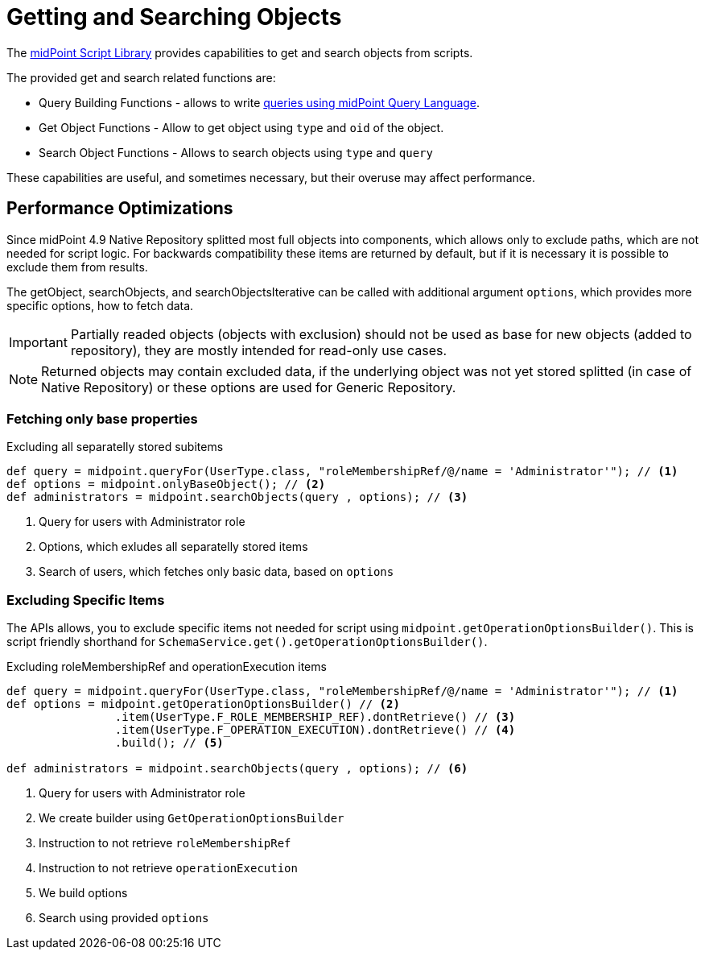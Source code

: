 = Getting and Searching Objects

The xref:/midpoint/reference/expressions/expressions/script/functions/midpoint/[midPoint Script Library] provides capabilities to get and search objects from scripts.


The provided get and search related functions are:


* Query Building Functions - allows to write xref:midpoint/reference/concepts/query/midpoint-query-language/query-language-in-groovy/[queries using midPoint Query Language].

* Get Object Functions - Allow to get object using `type` and `oid` of the object.
* Search Object Functions - Allows to search objects using `type` and `query`

These capabilities are useful, and sometimes necessary, but their overuse may affect performance.  


== Performance Optimizations

Since midPoint 4.9 Native Repository splitted most full objects into components, which allows only to exclude paths, which are not needed for script logic. 
For backwards compatibility these items are returned by default, but if it is necessary it is possible to exclude them from results. 

The getObject, searchObjects, and searchObjectsIterative can be called with additional argument `options`, which provides more specific options, how to fetch data.

IMPORTANT: Partially readed objects (objects with exclusion) should not be used as base for new objects (added to repository), they are mostly intended for read-only use cases. 

NOTE: Returned objects may contain excluded data, if the underlying object was not yet stored splitted (in case of Native Repository) or these options are used for Generic Repository. 

=== Fetching only base properties

.Excluding all separatelly stored subitems
[source, groovy]
----
def query = midpoint.queryFor(UserType.class, "roleMembershipRef/@/name = 'Administrator'"); // <1>
def options = midpoint.onlyBaseObject(); // <2>
def administrators = midpoint.searchObjects(query , options); // <3>
----
<1> Query for users with Administrator role
<2> Options, which exludes all separatelly stored items
<3> Search of users, which fetches only basic data, based on `options`


=== Excluding Specific Items

The APIs allows, you to exclude specific items not needed for script using `midpoint.getOperationOptionsBuilder()`.
This is script friendly shorthand for `SchemaService.get().getOperationOptionsBuilder()`.

.Excluding roleMembershipRef and operationExecution items
[source, groovy]
----
def query = midpoint.queryFor(UserType.class, "roleMembershipRef/@/name = 'Administrator'"); // <1>
def options = midpoint.getOperationOptionsBuilder() // <2>
                .item(UserType.F_ROLE_MEMBERSHIP_REF).dontRetrieve() // <3>
                .item(UserType.F_OPERATION_EXECUTION).dontRetrieve() // <4>
                .build(); // <5>

def administrators = midpoint.searchObjects(query , options); // <6>
----
<1> Query for users with Administrator role
<2> We create builder using `GetOperationOptionsBuilder`
<3> Instruction to not retrieve `roleMembershipRef`
<4> Instruction to not retrieve `operationExecution`
<5> We build options
<6> Search using provided `options`